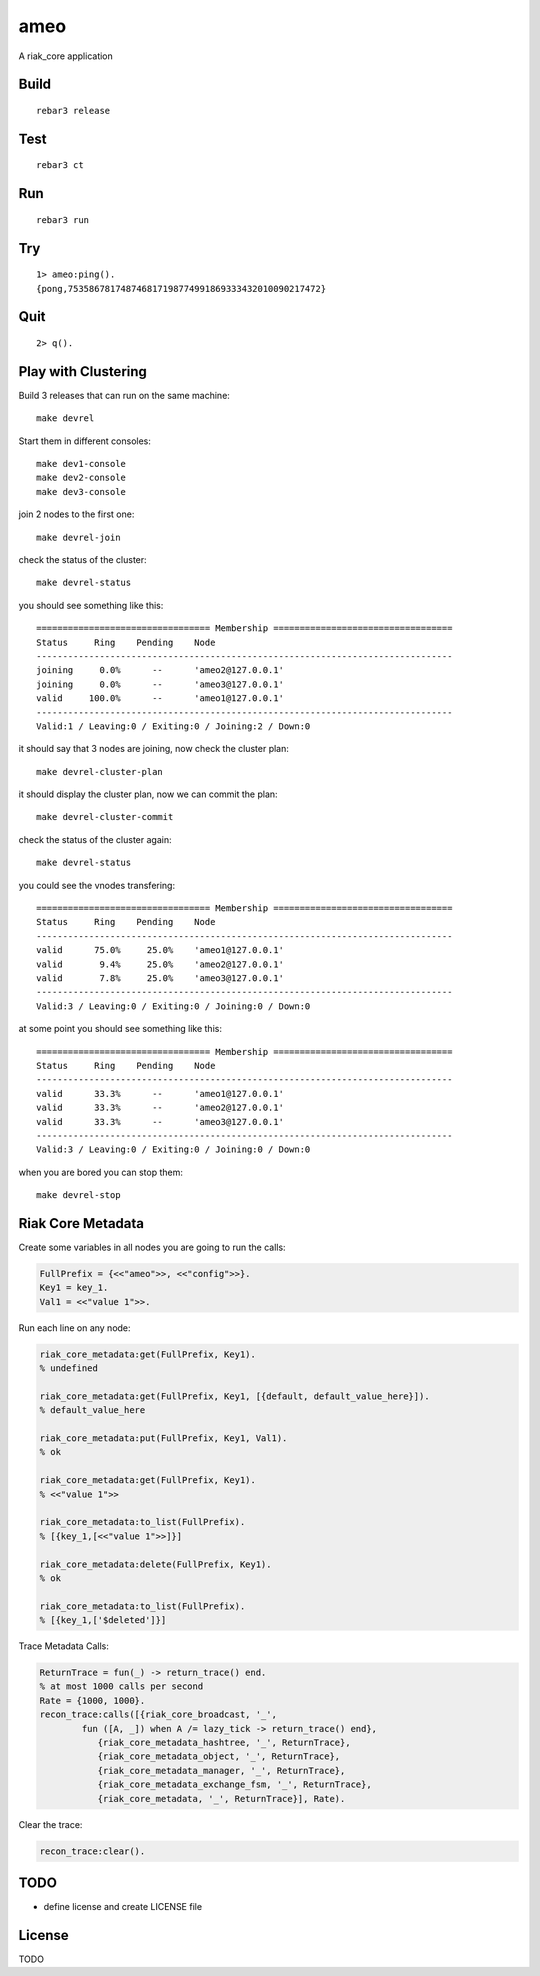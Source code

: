 ameo
===========

A riak_core application

Build
-----

::

    rebar3 release

Test
----

::

    rebar3 ct

Run
---

::

    rebar3 run

Try
---

::

    1> ameo:ping().
    {pong,753586781748746817198774991869333432010090217472}

Quit
----

::

    2> q().

Play with Clustering
--------------------

Build 3 releases that can run on the same machine::

    make devrel

Start them in different consoles::

    make dev1-console
    make dev2-console
    make dev3-console

join 2 nodes to the first one::

    make devrel-join

check the status of the cluster::

    make devrel-status

you should see something like this::

    ================================= Membership ==================================
    Status     Ring    Pending    Node
    -------------------------------------------------------------------------------
    joining     0.0%      --      'ameo2@127.0.0.1'
    joining     0.0%      --      'ameo3@127.0.0.1'
    valid     100.0%      --      'ameo1@127.0.0.1'
    -------------------------------------------------------------------------------
    Valid:1 / Leaving:0 / Exiting:0 / Joining:2 / Down:0

it should say that 3 nodes are joining, now check the cluster plan::

    make devrel-cluster-plan

it should display the cluster plan, now we can commit the plan::

    make devrel-cluster-commit

check the status of the cluster again::

    make devrel-status

you could see the vnodes transfering::

    ================================= Membership ==================================
    Status     Ring    Pending    Node
    -------------------------------------------------------------------------------
    valid      75.0%     25.0%    'ameo1@127.0.0.1'
    valid       9.4%     25.0%    'ameo2@127.0.0.1'
    valid       7.8%     25.0%    'ameo3@127.0.0.1'
    -------------------------------------------------------------------------------
    Valid:3 / Leaving:0 / Exiting:0 / Joining:0 / Down:0

at some point you should see something like this::

    ================================= Membership ==================================
    Status     Ring    Pending    Node
    -------------------------------------------------------------------------------
    valid      33.3%      --      'ameo1@127.0.0.1'
    valid      33.3%      --      'ameo2@127.0.0.1'
    valid      33.3%      --      'ameo3@127.0.0.1'
    -------------------------------------------------------------------------------
    Valid:3 / Leaving:0 / Exiting:0 / Joining:0 / Down:0

when you are bored you can stop them::

    make devrel-stop

Riak Core Metadata
------------------

Create some variables in all nodes you are going to run the calls:

.. code-block:: erlang

    FullPrefix = {<<"ameo">>, <<"config">>}.
    Key1 = key_1.
    Val1 = <<"value 1">>.

Run each line on any node:

.. code-block:: erlang

    riak_core_metadata:get(FullPrefix, Key1).
    % undefined

    riak_core_metadata:get(FullPrefix, Key1, [{default, default_value_here}]).
    % default_value_here

    riak_core_metadata:put(FullPrefix, Key1, Val1).
    % ok

    riak_core_metadata:get(FullPrefix, Key1).
    % <<"value 1">>

    riak_core_metadata:to_list(FullPrefix).
    % [{key_1,[<<"value 1">>]}]

    riak_core_metadata:delete(FullPrefix, Key1).
    % ok

    riak_core_metadata:to_list(FullPrefix).
    % [{key_1,['$deleted']}]

Trace Metadata Calls:

.. code-block:: erlang

	ReturnTrace = fun(_) -> return_trace() end.
	% at most 1000 calls per second
	Rate = {1000, 1000}.
	recon_trace:calls([{riak_core_broadcast, '_',
		fun ([A, _]) when A /= lazy_tick -> return_trace() end},
		   {riak_core_metadata_hashtree, '_', ReturnTrace},
		   {riak_core_metadata_object, '_', ReturnTrace},
		   {riak_core_metadata_manager, '_', ReturnTrace},
		   {riak_core_metadata_exchange_fsm, '_', ReturnTrace},
		   {riak_core_metadata, '_', ReturnTrace}], Rate).

Clear the trace:

.. code-block:: erlang

	recon_trace:clear().


TODO
----

* define license and create LICENSE file

License
-------

TODO
